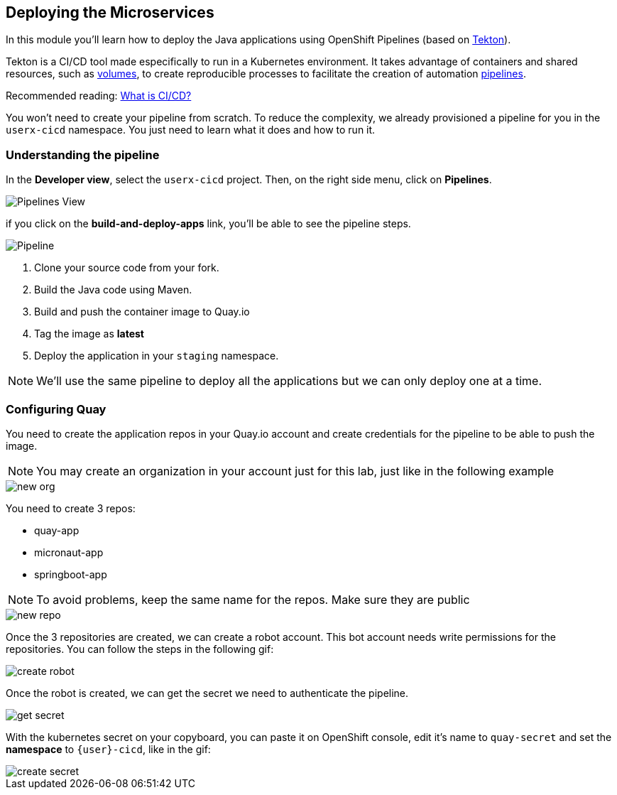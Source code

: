 :markup-in-source: verbatim,attributes,quotes

== Deploying the Microservices 

In this module you'll learn how to deploy the Java applications using OpenShift Pipelines (based on https://tekton.dev/[Tekton]).



Tekton is a CI/CD tool made especifically to run in a Kubernetes environment. It takes advantage of containers and shared resources, such as https://kubernetes.io/docs/concepts/storage/volumes/[volumes], to create reproducible processes to facilitate the creation of automation https://tekton.dev/docs/pipelines/pipelines/[pipelines].


Recommended reading: https://www.redhat.com/en/topics/devops/what-is-ci-cd#overview[What is CI/CD?]


You won't need to create your pipeline from scratch. To reduce the complexity, we already provisioned a pipeline for you in the `userx-cicd` namespace. You just need to learn what it does and how to run it.

=== Understanding the pipeline

In the *Developer view*, select the `userx-cicd` project. Then, on the right side menu, click on *Pipelines*.

image::imgs/module-4/pipelines-view.png[Pipelines View]

if you click on the *build-and-deploy-apps* link, you'll be able to see the pipeline steps.

image::imgs/module-4/pipeline.png[Pipeline]

. Clone your source code from your fork.
. Build the Java code using Maven.
. Build and push the container image to Quay.io
. Tag the image as *latest*
. Deploy the application in your `staging` namespace.

[NOTE]
====
We'll use the same pipeline to deploy all the applications but we can only deploy one at a time.
====

=== Configuring Quay 

You need to create the application repos in your Quay.io account and create credentials for the pipeline to be able to push the image.

[NOTE]
====
You may create an organization in your account just for this lab, just like in the following example
====

image::imgs/module-4/clean-org.png[new org]

You need to create 3 repos: 

* quay-app
* micronaut-app
* springboot-app

[NOTE]
====
To avoid problems, keep the same name for the repos. Make sure they are public
====

image::imgs/module-4/create-repo.png[new repo]

Once the 3 repositories are created, we can create a robot account. This bot account needs write permissions for the repositories. 
You can follow the steps in the following gif: 

image::imgs/module-4/robot-account.gif[create robot]

Once the robot is created, we can get the secret we need to authenticate the pipeline.

image::imgs/module-4/get-secret.gif[get secret]

With the kubernetes secret on your copyboard, you can paste it on OpenShift console, edit it's name to `quay-secret` and set the *namespace* to  `{user}-cicd`, like in the gif:

image::imgs/module-4/create-secret.gif[create secret]

